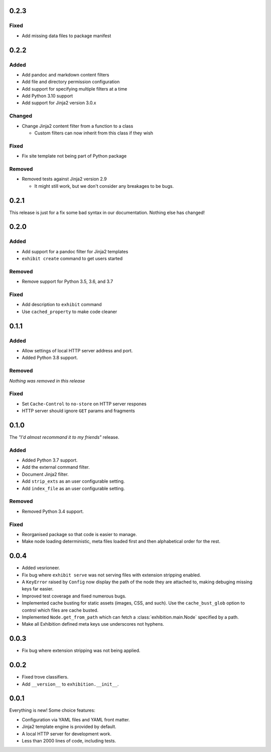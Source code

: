 .. _zero-two-three:

0.2.3
-----

Fixed
~~~~~

- Add missing data files to package manifest

.. _zero-two-two:

0.2.2
-----

Added
~~~~~

- Add pandoc and markdown content filters
- Add file and directory permission configuration
- Add support for specifying multiple filters at a time
- Add Python 3.10 support
- Add support for Jinja2 version 3.0.x

Changed
~~~~~~~

- Change Jinja2 content filter from a function to a class

  - Custom filters can now inherit from this class if they wish

Fixed
~~~~~

- Fix site template not being part of Python package

Removed
~~~~~~~

- Removed tests against Jinja2 version 2.9

  - It might still work, but we don't consider any breakages to be bugs.

.. _zero-two-one:

0.2.1
-----

This release is just for a fix some bad syntax in our documentation. Nothing
else has changed!

.. _zero-two-zero:

0.2.0
-----

Added
~~~~~

- Add support for a pandoc filter for Jinja2 templates
- ``exhibit create`` command to get users started

Removed
~~~~~~~

- Remove support for Python 3.5, 3.6, and 3.7

Fixed
~~~~~

- Add description to ``exhibit`` command
- Use ``cached_property`` to make code cleaner

.. _zero-one-one:

0.1.1
-----

Added
~~~~~

- Allow settings of local HTTP server address and port.
- Added Python 3.8 support.

Removed
~~~~~~~

*Nothing was removed in this release*

Fixed
~~~~~

- Set ``Cache-Control`` to ``no-store`` on HTTP server respones
- HTTP server should ignore ``GET`` params and fragments

.. _zero-one-zero:

0.1.0
-----

The *"I'd almost recommand it to my friends"* release.

Added
~~~~~

- Added Python 3.7 support.
- Add the external command filter.
- Document Jinja2 filter.
- Add ``strip_exts`` as an user configurable setting.
- Add ``index_file`` as an user configurable setting.

Removed
~~~~~~~

- Removed Python 3.4 support.

Fixed
~~~~~

- Reorganised package so that code is easier to manage.
- Make node loading deterministic, meta files loaded first and then
  alphabetical order for the rest.

.. _zero-zero-four:

0.0.4
-----

- Added vesrioneer.
- Fix bug where ``exhibit serve`` was not serving files with extension
  stripping enabled.
- A ``KeyError`` raised by ``Config`` now display the path of the node they are
  attached to, making debuging missing keys far easier.
- Improved test coverage and fixed numerous bugs.
- Implemented cache busting for static assets (images, CSS, and such). Use the
  ``cache_bust_glob`` option to control which files are cache busted.
- Implemented ``Node.get_from_path`` which can fetch a
  :class:`exhibition.main.Node` specified by a path.
- Make all Exhibition defined meta keys use underscores not hyphens.

.. _zero-zero-three:

0.0.3
-----

- Fix bug where extension stripping was not being applied.

.. _zero-zero-two:

0.0.2
-----

- Fixed trove classifiers.
- Add ``__version__`` to ``exhibition.__init__``.

.. _zero-zero-one:

0.0.1
-----

Everything is new! Some choice features:

- Configuration via YAML files and YAML front matter.
- Jinja2 template engine is provided by default.
- A local HTTP server for development work.
- Less than 2000 lines of code, including tests.
